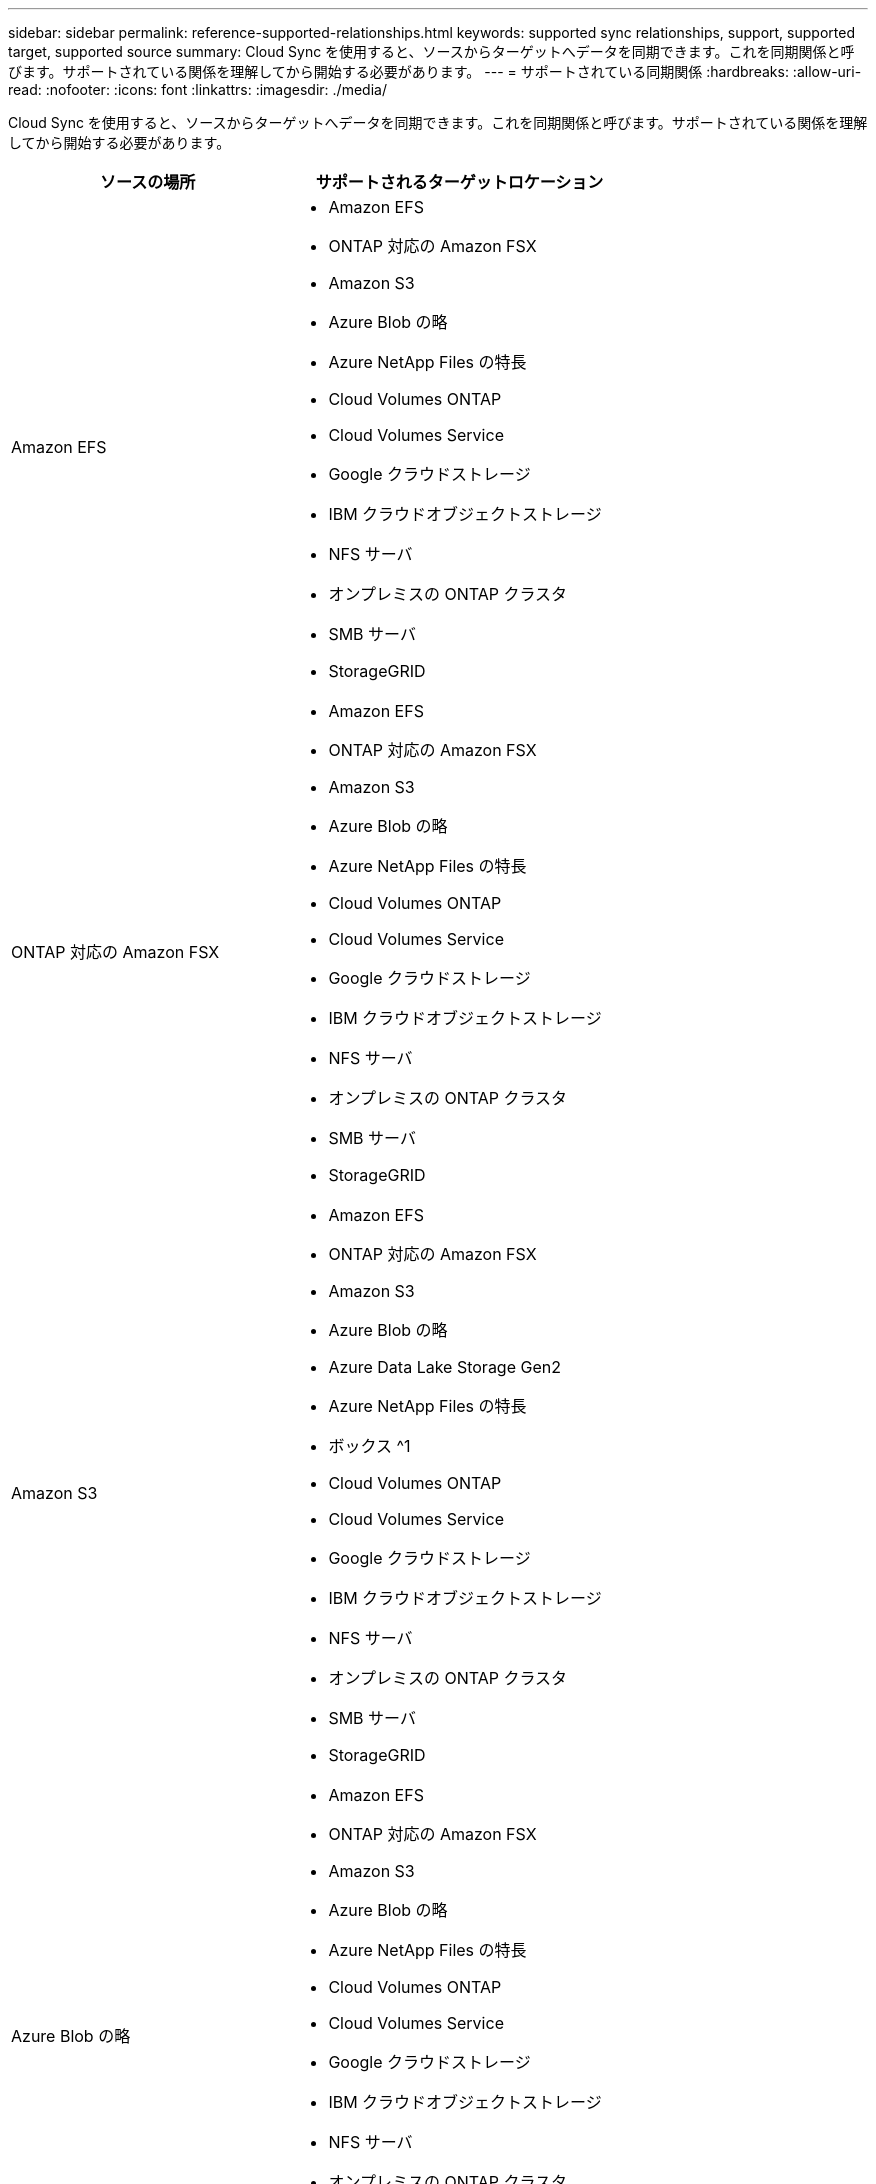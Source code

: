 ---
sidebar: sidebar 
permalink: reference-supported-relationships.html 
keywords: supported sync relationships, support, supported target, supported source 
summary: Cloud Sync を使用すると、ソースからターゲットへデータを同期できます。これを同期関係と呼びます。サポートされている関係を理解してから開始する必要があります。 
---
= サポートされている同期関係
:hardbreaks:
:allow-uri-read: 
:nofooter: 
:icons: font
:linkattrs: 
:imagesdir: ./media/


[role="lead"]
Cloud Sync を使用すると、ソースからターゲットへデータを同期できます。これを同期関係と呼びます。サポートされている関係を理解してから開始する必要があります。

[cols="20,25"]
|===
| ソースの場所 | サポートされるターゲットロケーション 


| Amazon EFS  a| 
* Amazon EFS
* ONTAP 対応の Amazon FSX
* Amazon S3
* Azure Blob の略
* Azure NetApp Files の特長
* Cloud Volumes ONTAP
* Cloud Volumes Service
* Google クラウドストレージ
* IBM クラウドオブジェクトストレージ
* NFS サーバ
* オンプレミスの ONTAP クラスタ
* SMB サーバ
* StorageGRID




| ONTAP 対応の Amazon FSX  a| 
* Amazon EFS
* ONTAP 対応の Amazon FSX
* Amazon S3
* Azure Blob の略
* Azure NetApp Files の特長
* Cloud Volumes ONTAP
* Cloud Volumes Service
* Google クラウドストレージ
* IBM クラウドオブジェクトストレージ
* NFS サーバ
* オンプレミスの ONTAP クラスタ
* SMB サーバ
* StorageGRID




| Amazon S3  a| 
* Amazon EFS
* ONTAP 対応の Amazon FSX
* Amazon S3
* Azure Blob の略
* Azure Data Lake Storage Gen2
* Azure NetApp Files の特長
* ボックス ^1
* Cloud Volumes ONTAP
* Cloud Volumes Service
* Google クラウドストレージ
* IBM クラウドオブジェクトストレージ
* NFS サーバ
* オンプレミスの ONTAP クラスタ
* SMB サーバ
* StorageGRID




| Azure Blob の略  a| 
* Amazon EFS
* ONTAP 対応の Amazon FSX
* Amazon S3
* Azure Blob の略
* Azure NetApp Files の特長
* Cloud Volumes ONTAP
* Cloud Volumes Service
* Google クラウドストレージ
* IBM クラウドオブジェクトストレージ
* NFS サーバ
* オンプレミスの ONTAP クラスタ
* SMB サーバ
* StorageGRID




| Azure NetApp Files の特長  a| 
* Amazon EFS
* ONTAP 対応の Amazon FSX
* Amazon S3
* Azure Blob の略
* Azure NetApp Files の特長
* Cloud Volumes ONTAP
* Cloud Volumes Service
* Google クラウドストレージ
* IBM クラウドオブジェクトストレージ
* NFS サーバ
* オンプレミスの ONTAP クラスタ
* SMB サーバ
* StorageGRID




| ボックス ^1  a| 
* ONTAP 対応の Amazon FSX
* Amazon S3
* Azure NetApp Files の特長
* Cloud Volumes ONTAP
* IBM クラウドオブジェクトストレージ
* NFS サーバ
* SMB サーバ
* StorageGRID




| Cloud Volumes ONTAP  a| 
* Amazon EFS
* ONTAP 対応の Amazon FSX
* Amazon S3
* Azure Blob の略
* Azure NetApp Files の特長
* Cloud Volumes ONTAP
* Cloud Volumes Service
* Google クラウドストレージ
* IBM クラウドオブジェクトストレージ
* NFS サーバ
* オンプレミスの ONTAP クラスタ
* SMB サーバ
* StorageGRID




| Cloud Volumes Service  a| 
* Amazon EFS
* ONTAP 対応の Amazon FSX
* Amazon S3
* Azure Blob の略
* Azure NetApp Files の特長
* Cloud Volumes ONTAP
* Cloud Volumes Service
* Google クラウドストレージ
* IBM クラウドオブジェクトストレージ
* NFS サーバ
* オンプレミスの ONTAP クラスタ
* SMB サーバ
* StorageGRID




| Google クラウドストレージ  a| 
* Amazon EFS
* ONTAP 対応の Amazon FSX
* Amazon S3
* Azure Blob の略
* Azure NetApp Files の特長
* Cloud Volumes ONTAP
* Cloud Volumes Service
* Google クラウドストレージ
* IBM クラウドオブジェクトストレージ
* NFS サーバ
* オンプレミスの ONTAP クラスタ
* ONTAP S3 ストレージ
* SMB サーバ
* StorageGRID




| IBM クラウドオブジェクトストレージ  a| 
* Amazon EFS
* ONTAP 対応の Amazon FSX
* Amazon S3
* Azure Blob の略
* Azure Data Lake Storage Gen2
* Azure NetApp Files の特長
* ボックス ^1
* Cloud Volumes ONTAP
* Cloud Volumes Service
* Google クラウドストレージ
* IBM クラウドオブジェクトストレージ
* NFS サーバ
* オンプレミスの ONTAP クラスタ
* SMB サーバ
* StorageGRID




| NFS サーバ  a| 
* Amazon EFS
* ONTAP 対応の Amazon FSX
* Amazon S3
* Azure Blob の略
* Azure Data Lake Storage Gen2
* Azure NetApp Files の特長
* Cloud Volumes ONTAP
* Cloud Volumes Service
* Google クラウドストレージ
* Googleドライブ
* IBM クラウドオブジェクトストレージ
* NFS サーバ
* オンプレミスの ONTAP クラスタ
* SMB サーバ
* StorageGRID




| オンプレミスの ONTAP クラスタ  a| 
* Amazon EFS
* ONTAP 対応の Amazon FSX
* Amazon S3
* Azure Blob の略
* Azure NetApp Files の特長
* Cloud Volumes ONTAP
* Cloud Volumes Service
* Google クラウドストレージ
* IBM クラウドオブジェクトストレージ
* NFS サーバ
* オンプレミスの ONTAP クラスタ
* SMB サーバ
* StorageGRID




| ONTAP S3 ストレージ  a| 
* Google クラウドストレージ
* SMB サーバ
* StorageGRID
* ONTAP S3 ストレージ




| SFTP^2^ | S3 


| SMB サーバ  a| 
* Amazon EFS
* ONTAP 対応の Amazon FSX
* Amazon S3
* Azure Blob の略
* Azure Data Lake Storage Gen2
* Azure NetApp Files の特長
* Cloud Volumes ONTAP
* Cloud Volumes Service
* Google クラウドストレージ
* Googleドライブ
* IBM クラウドオブジェクトストレージ
* NFS サーバ
* オンプレミスの ONTAP クラスタ
* ONTAP S3 ストレージ
* SMB サーバ
* StorageGRID




| StorageGRID  a| 
* Amazon EFS
* ONTAP 対応の Amazon FSX
* Amazon S3
* Azure Blob の略
* Azure Data Lake Storage Gen2
* Azure NetApp Files の特長
* ボックス ^1
* Cloud Volumes ONTAP
* Cloud Volumes Service
* Google クラウドストレージ
* IBM クラウドオブジェクトストレージ
* NFS サーバ
* オンプレミスの ONTAP クラスタ
* ONTAP S3 ストレージ
* SMB サーバ
* StorageGRID


|===
注：

. Box サポートはプレビューとして利用できます。
. このソース / ターゲットとの同期関係は、 Cloud Sync API のみを使用してサポートされています。
. BLOB コンテナがターゲットの場合は、特定の Azure BLOB ストレージ階層を選択できます。
+
** ホットストレージ
** 優れたストレージ


. [[storage-classes] ] Amazon S3 がターゲットの場合は、特定の S3 ストレージクラスを選択できます。
+
** 標準（これがデフォルトクラス）
** インテリジェント階層化
** 標準的なアクセス頻度は低い
** 1 回のアクセスではほとんど発生しません
** Glacier Deep Archive
** Glacierの柔軟な取得
** Glacier のインスタント検索


. Google Cloud Storage バケットがターゲットの場合は、特定のストレージクラスを選択できます。
+
** 標準
** ニアライン
** コールドライン（ Coldline ）
** Archive サービスの略



